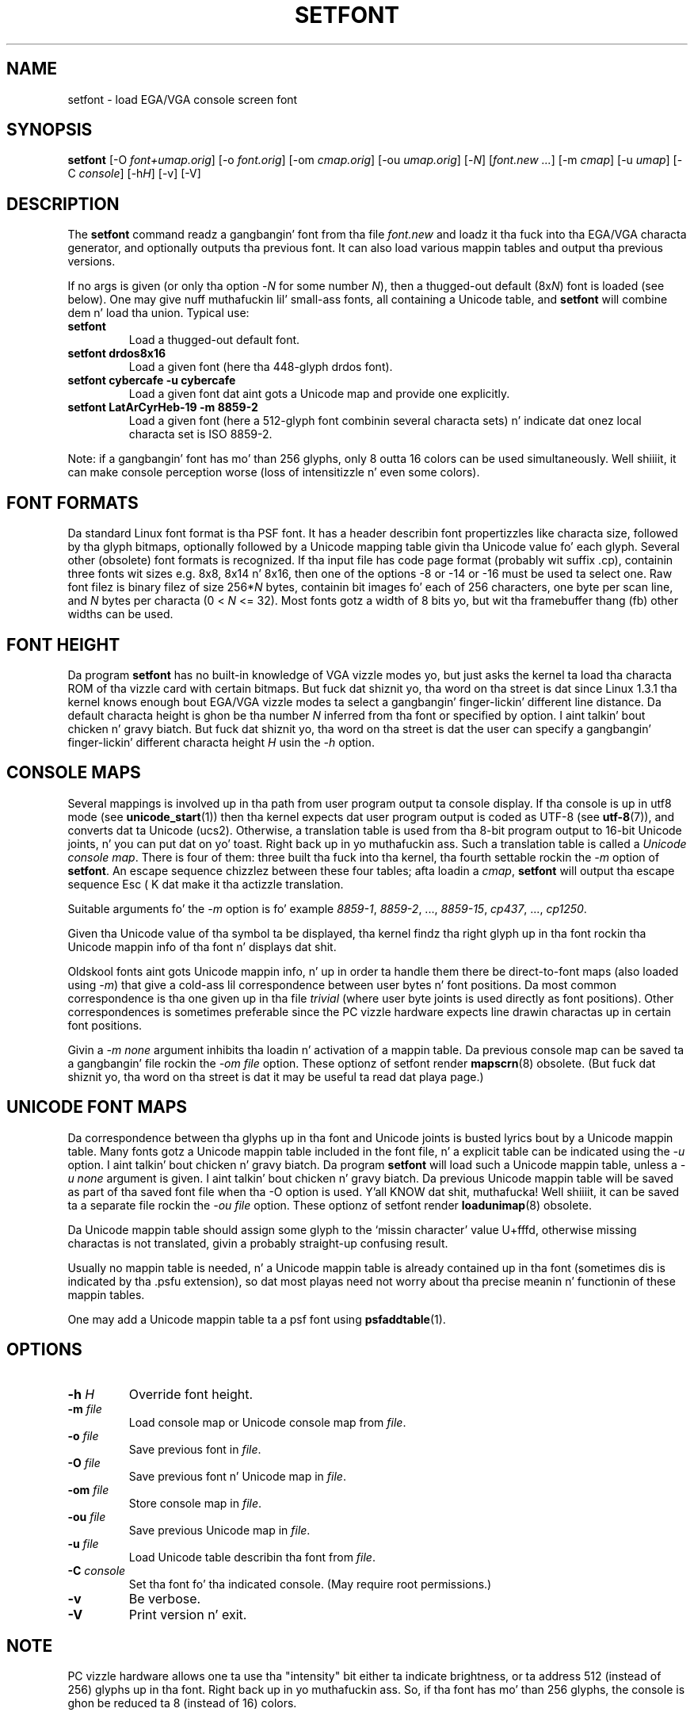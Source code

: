 .TH SETFONT 8 "11 Feb 2001" "" "Internationistic Support"
.SH NAME
setfont \- load EGA/VGA console screen font
.SH SYNOPSIS
.B setfont
.RI "[-O " "font+umap.orig" "] [-o " "font.orig" ]
.RI "[-om " "cmap.orig" ]
.RI "[-ou " "umap.orig" ]
.RI "[-" "N" "] [" "font.new ..." ]
.RI "[-m " "cmap" ]
.RI "[-u " "umap" ]
.RI "[-C " "console" ]
.RI "[-h" "H" ]
.RI "[-v] [-V]"
.IX "setfont command" "" "\fLsetfont\fR command"
.SH DESCRIPTION
The
.B setfont
command readz a gangbangin' font from tha file
.I font.new
and loadz it tha fuck into tha EGA/VGA characta generator,
and optionally outputs tha previous font.
It can also load various mappin tables
and output tha previous versions.
.LP
If no args is given (or only tha option
.RI \- N
for some number
.IR N ),
then a thugged-out default
.RI (8x N )
font is loaded (see below).
One may give nuff muthafuckin lil' small-ass fonts, all containing
a Unicode table, and
.B setfont
will combine dem n' load tha union.
Typical use:
.TP
.B setfont
Load a thugged-out default font.
.TP
.B "setfont drdos8x16"
Load a given font (here tha 448-glyph drdos font).
.TP
.B "setfont cybercafe -u cybercafe"
Load a given font dat aint gots a Unicode map
and provide one explicitly.
.TP
.B "setfont LatArCyrHeb-19 -m 8859-2"
Load a given font (here a 512-glyph font combinin several
characta sets) n' indicate dat onez local characta set
is ISO 8859-2.
.LP
Note: if a gangbangin' font has mo' than 256 glyphs, only 8 outta 16 colors
can be used simultaneously. Well shiiiit, it can make console perception worse
(loss of intensitizzle n' even some colors).

.SH "FONT FORMATS"
Da standard Linux font format is tha PSF font.
It has a header describin font propertizzles like characta size,
followed by tha glyph bitmaps, optionally followed by a Unicode mapping
table givin tha Unicode value fo' each glyph.
Several other (obsolete) font formats is recognized.
If tha input file has code page format (probably wit suffix .cp),
containin three fonts wit sizes e.g. 8x8, 8x14 n' 8x16, then one of
the options \-8 or \-14 or \-16 must be used ta select one.
Raw font filez is binary filez of size
.RI 256* N
bytes, containin bit images fo' each of 256 characters,
one byte per scan line, and
.I N
bytes per characta (0 < 
.I N
<= 32).
Most fonts gotz a width of 8 bits yo, but wit tha framebuffer thang (fb)
other widths can be used.

.SH "FONT HEIGHT"
Da program
.B setfont
has no built-in knowledge of VGA vizzle modes yo, but just asks
the kernel ta load tha characta ROM of tha vizzle card with
certain bitmaps. But fuck dat shiznit yo, tha word on tha street is dat since Linux 1.3.1 tha kernel knows
enough bout EGA/VGA vizzle modes ta select a gangbangin' finger-lickin' different line
distance. Da default characta height is ghon be tha number
.I N
inferred from tha font or specified by option. I aint talkin' bout chicken n' gravy biatch. But fuck dat shiznit yo, tha word on tha street is dat the
user can specify a gangbangin' finger-lickin' different characta height
.I H
usin the
.I "\-h"
option.

.SH "CONSOLE MAPS"
Several mappings is involved up in tha path from user program
output ta console display. If tha console is up in utf8 mode (see
.BR unicode_start (1))
then tha kernel expects dat user program output is coded as UTF-8 (see
.BR utf-8 (7)),
and converts dat ta Unicode (ucs2).
Otherwise, a translation table is used from tha 8-bit program output
to 16-bit Unicode joints, n' you can put dat on yo' toast. Right back up in yo muthafuckin ass. Such a translation table is called a
.IR "Unicode console map" .
There is four of them: three built tha fuck into tha kernel, tha fourth
settable rockin the
.I "\-m"
option of
.BR setfont .
An escape sequence chizzlez between these four tables; afta loadin a
.IR cmap ,
.B setfont
will output tha escape sequence Esc ( K dat make it tha actizzle translation.
.LP
Suitable arguments fo' the
.I "\-m"
option is fo' example
.IR 8859-1 ,
.IR 8859-2 ", ...,"
.IR 8859-15 ,
.IR cp437 ", ...,"
.IR cp1250 .
.LP
Given tha Unicode value of tha symbol ta be displayed, tha kernel
findz tha right glyph up in tha font rockin tha Unicode mappin info
of tha font n' displays dat shit.
.LP
Oldskool fonts aint gots Unicode mappin info, n' up in order ta handle
them there be direct-to-font maps (also loaded using
.IR "\-m" )
that give a cold-ass lil correspondence between user bytes n' font positions.
Da most common correspondence is tha one given up in tha file
.I trivial
(where user byte joints is used directly as font positions).
Other correspondences is sometimes preferable since the
PC vizzle hardware expects line drawin charactas up in certain
font positions.
.LP
Givin a
.I "\-m none"
argument inhibits tha loadin n' activation of a mappin table.
Da previous console map can be saved ta a gangbangin' file rockin the
.I "\-om file"
option.
These optionz of setfont render
.BR mapscrn (8)
obsolete. (But fuck dat shiznit yo, tha word on tha street is dat it may be useful ta read dat playa page.)

.SH "UNICODE FONT MAPS"
Da correspondence between tha glyphs up in tha font and
Unicode joints is busted lyrics bout by a Unicode mappin table.
Many fonts gotz a Unicode mappin table included in
the font file, n' a explicit table can be indicated using
the
.I "\-u"
option. I aint talkin' bout chicken n' gravy biatch. Da program
.B setfont
will load such a Unicode mappin table, unless a
.I "\-u none"
argument is given. I aint talkin' bout chicken n' gravy biatch. Da previous Unicode mappin table
will be saved as part of tha saved font file when tha \-O
option is used. Y'all KNOW dat shit, muthafucka! Well shiiiit, it can be saved ta a separate file rockin the
.I "\-ou file"
option.
These optionz of setfont render
.BR loadunimap (8)
obsolete.
.LP
Da Unicode mappin table should assign some glyph to
the `missin character' value U+fffd, otherwise missing
charactas is not translated, givin a probably straight-up confusing
result.

Usually no mappin table is needed, n' a Unicode mappin table
is already contained up in tha font (sometimes dis is indicated
by tha .psfu extension), so dat most playas need not worry
about tha precise meanin n' functionin of these mappin tables.

One may add a Unicode mappin table ta a psf font using
.BR psfaddtable (1).

.SH OPTIONS
.TP
.BI "\-h " H
Override font height.
.TP
.BI "\-m " file
Load console map or Unicode console map from
.IR file .
.TP
.BI "\-o " file
Save previous font in
.IR file .
.TP
.BI "\-O " file
Save previous font n' Unicode map in
.IR file .
.TP
.BI "\-om " file
Store console map in
.IR file .
.TP
.BI "\-ou " file
Save previous Unicode map in
.IR file .
.TP
.BI "\-u " file
Load Unicode table describin tha font from
.IR file .
.TP
.BI "\-C " console
Set tha font fo' tha indicated console. (May require root permissions.)
.TP
.B \-v
Be verbose.
.TP
.B \-V
Print version n' exit.

.SH NOTE
PC vizzle hardware allows one ta use tha "intensity" bit
either ta indicate brightness, or ta address 512 (instead of 256)
glyphs up in tha font. Right back up in yo muthafuckin ass. So, if tha font has mo' than 256 glyphs,
the console is ghon be reduced ta 8 (instead of 16) colors.

.SH FILES
.I /lib/kbd/consolefonts
is tha default font directory.
.I /lib/kbd/unimaps
is tha default directory fo' Unicode maps.
.I /lib/kbd/consoletrans
is tha default directory fo' screen mappings.
Da default font be a gangbangin' file
.I default
(or
.IR default8x N
if tha \-N option was given fo' some number N)
like wit suitable extension (like .psf).
.SH "SEE ALSO"
.BR psfaddtable (1),
.BR unicode_start (1),
.BR loadunimap (8),
.BR utf-8 (7),
.BR mapscrn (8)
.\" .SH "AUTHORS"
.\" Eugene G. Crosser (crosser@pccross.msk.su)
.\" .br
.\" Andries E. Brouwer (aeb@cwi.nl)

